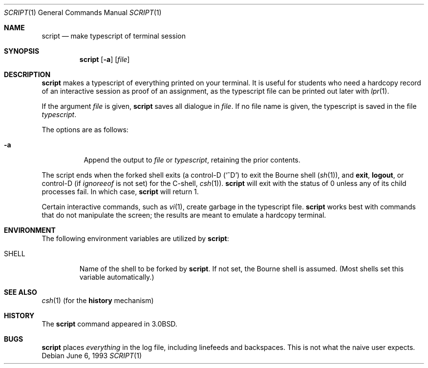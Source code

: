 .\"	$OpenBSD: script.1,v 1.8 2000/04/12 21:47:50 aaron Exp $
.\"	$NetBSD: script.1,v 1.3 1994/12/21 08:55:41 jtc Exp $
.\"
.\" Copyright (c) 1980, 1990, 1993
.\"	The Regents of the University of California.  All rights reserved.
.\"
.\" Redistribution and use in source and binary forms, with or without
.\" modification, are permitted provided that the following conditions
.\" are met:
.\" 1. Redistributions of source code must retain the above copyright
.\"    notice, this list of conditions and the following disclaimer.
.\" 2. Redistributions in binary form must reproduce the above copyright
.\"    notice, this list of conditions and the following disclaimer in the
.\"    documentation and/or other materials provided with the distribution.
.\" 3. All advertising materials mentioning features or use of this software
.\"    must display the following acknowledgement:
.\"	This product includes software developed by the University of
.\"	California, Berkeley and its contributors.
.\" 4. Neither the name of the University nor the names of its contributors
.\"    may be used to endorse or promote products derived from this software
.\"    without specific prior written permission.
.\"
.\" THIS SOFTWARE IS PROVIDED BY THE REGENTS AND CONTRIBUTORS ``AS IS'' AND
.\" ANY EXPRESS OR IMPLIED WARRANTIES, INCLUDING, BUT NOT LIMITED TO, THE
.\" IMPLIED WARRANTIES OF MERCHANTABILITY AND FITNESS FOR A PARTICULAR PURPOSE
.\" ARE DISCLAIMED.  IN NO EVENT SHALL THE REGENTS OR CONTRIBUTORS BE LIABLE
.\" FOR ANY DIRECT, INDIRECT, INCIDENTAL, SPECIAL, EXEMPLARY, OR CONSEQUENTIAL
.\" DAMAGES (INCLUDING, BUT NOT LIMITED TO, PROCUREMENT OF SUBSTITUTE GOODS
.\" OR SERVICES; LOSS OF USE, DATA, OR PROFITS; OR BUSINESS INTERRUPTION)
.\" HOWEVER CAUSED AND ON ANY THEORY OF LIABILITY, WHETHER IN CONTRACT, STRICT
.\" LIABILITY, OR TORT (INCLUDING NEGLIGENCE OR OTHERWISE) ARISING IN ANY WAY
.\" OUT OF THE USE OF THIS SOFTWARE, EVEN IF ADVISED OF THE POSSIBILITY OF
.\" SUCH DAMAGE.
.\"
.\"	@(#)script.1	8.1 (Berkeley) 6/6/93
.\"
.Dd June 6, 1993
.Dt SCRIPT 1
.Os
.Sh NAME
.Nm script
.Nd make typescript of terminal session
.Sh SYNOPSIS
.Nm script
.Op Fl a
.Op Ar file
.Sh DESCRIPTION
.Nm
makes a typescript of everything printed on your terminal.
It is useful for students who need a hardcopy record of an interactive
session as proof of an assignment, as the typescript file
can be printed out later with
.Xr lpr 1 .
.Pp
If the argument
.Ar file
is given,
.Nm
saves all dialogue in
.Ar file .
If no file name is given, the typescript is saved in the file
.Pa typescript .
.Pp
The options are as follows:
.Bl -tag -width Ds
.It Fl a
Append the output to
.Ar file
or
.Pa typescript ,
retaining the prior contents.
.El
.Pp
The script ends when the forked shell exits (a control-D
.Pq Ql ^D
to exit
the Bourne shell
.Pf ( Xr sh 1 ) ,
and
.Ic exit ,
.Ic logout ,
or control-D
(if
.Va ignoreeof
is not set) for the
C-shell,
.Xr csh 1 ) .
.Nm
will exit with the status of 0 unless any of its child
processes fail. In which case,
.Nm
will return 1.
.Pp
Certain interactive commands, such as
.Xr vi 1 ,
create garbage in the typescript file.
.Nm
works best with commands that do not manipulate the
screen; the results are meant to emulate a hardcopy terminal.
.Sh ENVIRONMENT
The following environment variables are utilized by
.Nm script :
.Bl -tag -width SHELL
.It Ev SHELL
Name of the shell to be forked by
.Nm script .
If not set, the Bourne shell is assumed.
(Most shells set this variable automatically.)
.El
.Sh SEE ALSO
.Xr csh 1
(for the
.Sy history
mechanism)
.Sh HISTORY
The
.Nm
command appeared in
.Bx 3.0 .
.Sh BUGS
.Nm
places
.Em everything
in the log file, including linefeeds and backspaces.
This is not what the naive user expects.
